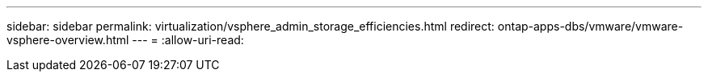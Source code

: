 ---
sidebar: sidebar 
permalink: virtualization/vsphere_admin_storage_efficiencies.html 
redirect: ontap-apps-dbs/vmware/vmware-vsphere-overview.html 
---
= 
:allow-uri-read: 


